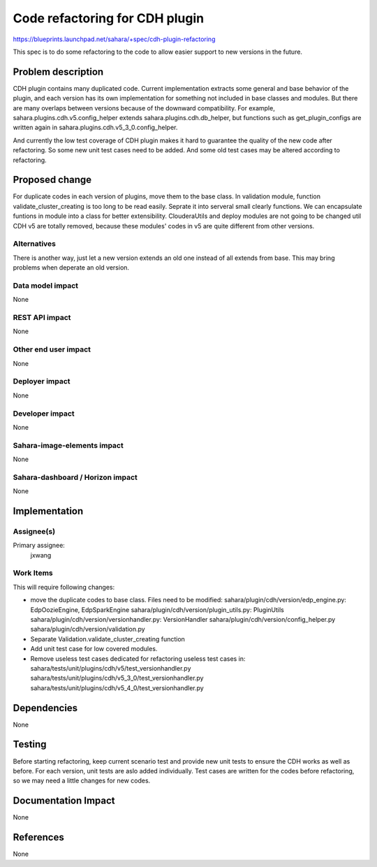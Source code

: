 ..
 This work is licensed under a Creative Commons Attribution 3.0 Unported
 License.

 http://creativecommons.org/licenses/by/3.0/legalcode

===============================
Code refactoring for CDH plugin
===============================

https://blueprints.launchpad.net/sahara/+spec/cdh-plugin-refactoring

This spec is to do some refactoring to the code to allow easier support to new
versions in the future.

Problem description
===================

CDH plugin contains many duplicated code. Current implementation extracts some
general and base behavior of the plugin, and each version has its own
implementation for something not included in base classes and modules. But
there are many overlaps between versions because of the downward compatibility.
For example, sahara.plugins.cdh.v5.config_helper extends
sahara.plugins.cdh.db_helper, but functions such as get_plugin_configs are
written again in sahara.plugins.cdh.v5_3_0.config_helper.

And currently the low test coverage of CDH plugin makes it hard to guarantee
the quality of the new code after refactoring. So some new unit test cases need
to be added. And some old test cases may be altered according to refactoring.

Proposed change
===============

For duplicate codes in each version of plugins, move them to the base class.
In validation module, function validate_cluster_creating is too long to be read
easily. Seprate it into serveral small clearly functions.
We can encapsulate funtions in module into a class for better extensibility.
ClouderaUtils and deploy modules are not going to be changed util CDH v5 are
totally removed, because these modules' codes in v5 are quite different
from other versions.

Alternatives
------------

There is another way, just let a new version extends an old one instead of
all extends from base. This may bring problems when deperate an old version.

Data model impact
-----------------

None

REST API impact
---------------

None

Other end user impact
---------------------

None

Deployer impact
---------------

None

Developer impact
----------------

None

Sahara-image-elements impact
----------------------------

None

Sahara-dashboard / Horizon impact
---------------------------------

None

Implementation
==============

Assignee(s)
-----------

Primary assignee:
  jxwang

Work Items
----------

This will require following changes:

* move the duplicate codes to base class.
  Files need to be modified:
  sahara/plugin/cdh/version/edp_engine.py: EdpOozieEngine, EdpSparkEngine
  sahara/plugin/cdh/version/plugin_utils.py: PluginUtils
  sahara/plugin/cdh/version/versionhandler.py: VersionHandler
  sahara/plugin/cdh/version/config_helper.py
  sahara/plugin/cdh/version/validation.py
* Separate Validation.validate_cluster_creating function
* Add unit test case for low covered modules.
* Remove useless test cases dedicated for refactoring
  useless test cases in:
  sahara/tests/unit/plugins/cdh/v5/test_versionhandler.py
  sahara/tests/unit/plugins/cdh/v5_3_0/test_versionhandler.py
  sahara/tests/unit/plugins/cdh/v5_4_0/test_versionhandler.py


Dependencies
============

None

Testing
=======

Before starting refactoring, keep current scenario test and provide new unit
tests to ensure the CDH works as well as before. For each version, unit tests
are aslo added individually. Test cases are written for the codes before
refactoring, so we may need a little changes for new codes.

Documentation Impact
====================

None

References
==========

None
